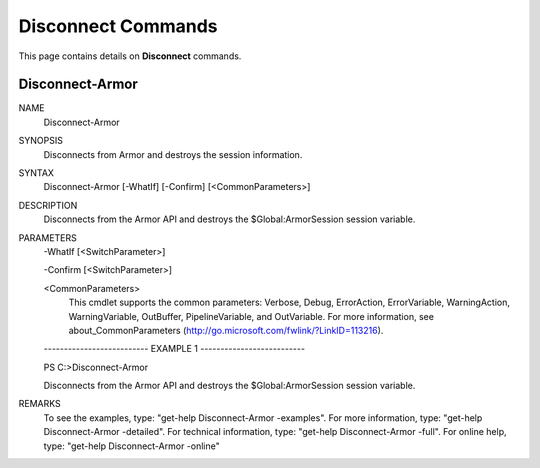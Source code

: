﻿Disconnect Commands
=========================
This page contains details on **Disconnect** commands.

Disconnect-Armor
-------------------------

NAME
    Disconnect-Armor
    
SYNOPSIS
    Disconnects from Armor and destroys the session information.
    
    
SYNTAX
    Disconnect-Armor [-WhatIf] [-Confirm] [<CommonParameters>]
    
    
DESCRIPTION
    Disconnects from the Armor API and destroys the $Global:ArmorSession session
    variable.
    

PARAMETERS
    -WhatIf [<SwitchParameter>]
        
    -Confirm [<SwitchParameter>]
        
    <CommonParameters>
        This cmdlet supports the common parameters: Verbose, Debug,
        ErrorAction, ErrorVariable, WarningAction, WarningVariable,
        OutBuffer, PipelineVariable, and OutVariable. For more information, see 
        about_CommonParameters (http://go.microsoft.com/fwlink/?LinkID=113216). 
    
    -------------------------- EXAMPLE 1 --------------------------
    
    PS C:\>Disconnect-Armor
    
    Disconnects from the Armor API and destroys the $Global:ArmorSession session
    variable.
    
    
    
    
REMARKS
    To see the examples, type: "get-help Disconnect-Armor -examples".
    For more information, type: "get-help Disconnect-Armor -detailed".
    For technical information, type: "get-help Disconnect-Armor -full".
    For online help, type: "get-help Disconnect-Armor -online"



